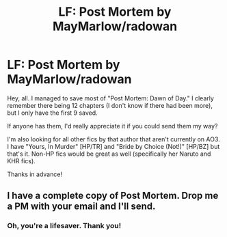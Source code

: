 #+TITLE: LF: Post Mortem by MayMarlow/radowan

* LF: Post Mortem by MayMarlow/radowan
:PROPERTIES:
:Author: reinakun
:Score: 7
:DateUnix: 1476633267.0
:DateShort: 2016-Oct-16
:FlairText: Request
:END:
Hey, all. I managed to save most of "Post Mortem: Dawn of Day." I clearly remember there being 12 chapters (I don't know if there had been more), but I only have the first 9 saved.

If anyone has them, I'd really appreciate it if you could send them my way?

I'm also looking for all other fics by that author that aren't currently on AO3. I have "Yours, In Murder" [HP/TR] and "Bride by Choice (Not!)" [HP/BZ] but that's it. Non-HP fics would be great as well (specifically her Naruto and KHR fics).

Thanks in advance!


** I have a complete copy of Post Mortem. Drop me a PM with your email and I'll send.
:PROPERTIES:
:Author: SilverCookieDust
:Score: 2
:DateUnix: 1476637502.0
:DateShort: 2016-Oct-16
:END:

*** Oh, you're a lifesaver. Thank you!
:PROPERTIES:
:Author: reinakun
:Score: 2
:DateUnix: 1476638465.0
:DateShort: 2016-Oct-16
:END:
